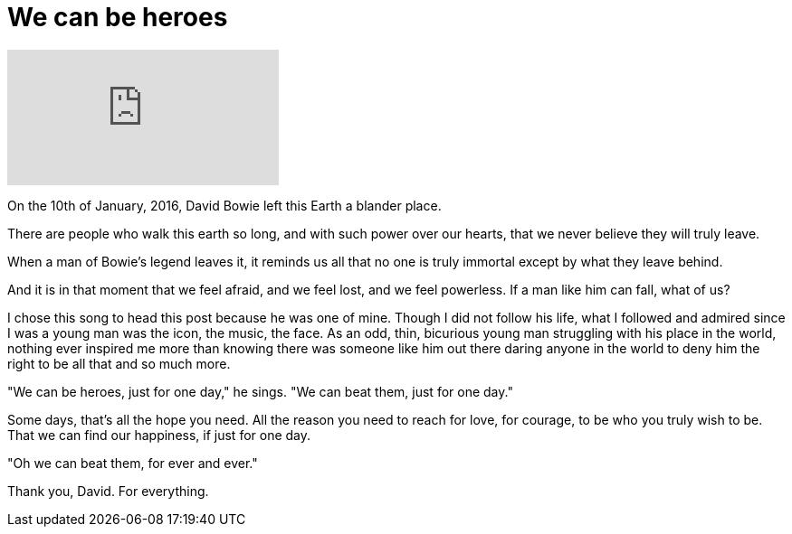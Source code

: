 = We can be heroes
:hp-tags: personal

video::bsYp9q3QNaQ[youtube]

On the 10th of January, 2016, David Bowie left this Earth a blander place. 

There are people who walk this earth so long, and with such power over our hearts, that we never believe they will truly leave.

When a man of Bowie's legend leaves it, it reminds us all that no one is truly immortal except by what they leave behind.

And it is in that moment that we feel afraid, and we feel lost, and we feel powerless. If a man like him can fall, what of us?

I chose this song to head this post because he was one of mine. Though I did not follow his life, what I followed and admired since I was a young man was the icon, the music, the face. As an odd, thin, bicurious young man struggling with his place in the world, nothing ever inspired me more than knowing there was someone like him out there daring anyone in the world to deny him the right to be all that and so much more.

"We can be heroes, just for one day," he sings. "We can beat them, just for one day."

Some days, that's all the hope you need. All the reason you need to reach for love, for courage, to be who you truly wish to be. That we can find our happiness, if just for one day. 

"Oh we can beat them, for ever and ever."

Thank you, David. For everything.